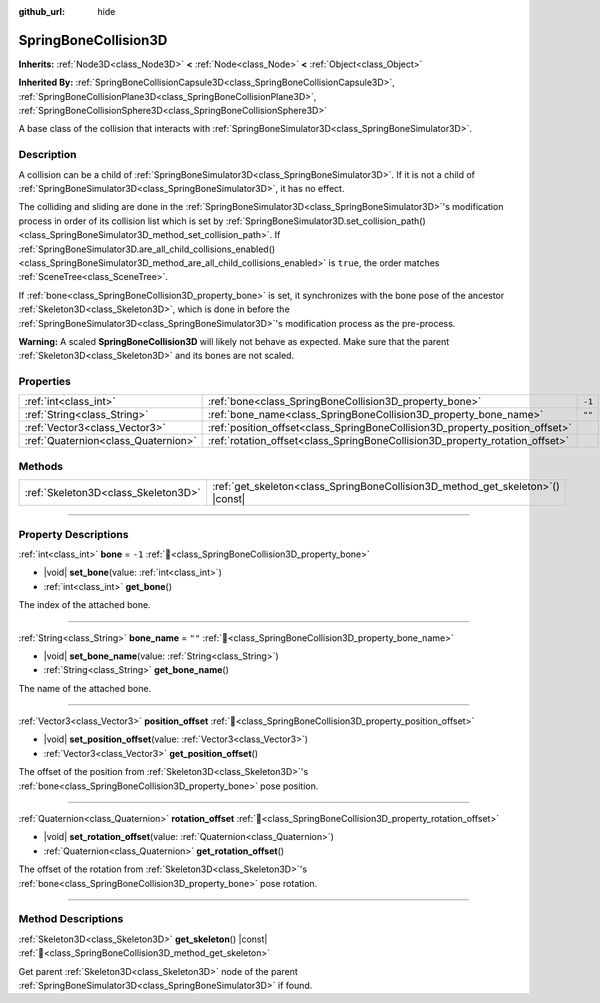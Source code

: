 :github_url: hide

.. DO NOT EDIT THIS FILE!!!
.. Generated automatically from Godot engine sources.
.. Generator: https://github.com/godotengine/godot/tree/master/doc/tools/make_rst.py.
.. XML source: https://github.com/godotengine/godot/tree/master/doc/classes/SpringBoneCollision3D.xml.

.. _class_SpringBoneCollision3D:

SpringBoneCollision3D
=====================

**Inherits:** :ref:`Node3D<class_Node3D>` **<** :ref:`Node<class_Node>` **<** :ref:`Object<class_Object>`

**Inherited By:** :ref:`SpringBoneCollisionCapsule3D<class_SpringBoneCollisionCapsule3D>`, :ref:`SpringBoneCollisionPlane3D<class_SpringBoneCollisionPlane3D>`, :ref:`SpringBoneCollisionSphere3D<class_SpringBoneCollisionSphere3D>`

A base class of the collision that interacts with :ref:`SpringBoneSimulator3D<class_SpringBoneSimulator3D>`.

.. rst-class:: classref-introduction-group

Description
-----------

A collision can be a child of :ref:`SpringBoneSimulator3D<class_SpringBoneSimulator3D>`. If it is not a child of :ref:`SpringBoneSimulator3D<class_SpringBoneSimulator3D>`, it has no effect.

The colliding and sliding are done in the :ref:`SpringBoneSimulator3D<class_SpringBoneSimulator3D>`'s modification process in order of its collision list which is set by :ref:`SpringBoneSimulator3D.set_collision_path()<class_SpringBoneSimulator3D_method_set_collision_path>`. If :ref:`SpringBoneSimulator3D.are_all_child_collisions_enabled()<class_SpringBoneSimulator3D_method_are_all_child_collisions_enabled>` is ``true``, the order matches :ref:`SceneTree<class_SceneTree>`.

If :ref:`bone<class_SpringBoneCollision3D_property_bone>` is set, it synchronizes with the bone pose of the ancestor :ref:`Skeleton3D<class_Skeleton3D>`, which is done in before the :ref:`SpringBoneSimulator3D<class_SpringBoneSimulator3D>`'s modification process as the pre-process.

\ **Warning:** A scaled **SpringBoneCollision3D** will likely not behave as expected. Make sure that the parent :ref:`Skeleton3D<class_Skeleton3D>` and its bones are not scaled.

.. rst-class:: classref-reftable-group

Properties
----------

.. table::
   :widths: auto

   +-------------------------------------+------------------------------------------------------------------------------+--------+
   | :ref:`int<class_int>`               | :ref:`bone<class_SpringBoneCollision3D_property_bone>`                       | ``-1`` |
   +-------------------------------------+------------------------------------------------------------------------------+--------+
   | :ref:`String<class_String>`         | :ref:`bone_name<class_SpringBoneCollision3D_property_bone_name>`             | ``""`` |
   +-------------------------------------+------------------------------------------------------------------------------+--------+
   | :ref:`Vector3<class_Vector3>`       | :ref:`position_offset<class_SpringBoneCollision3D_property_position_offset>` |        |
   +-------------------------------------+------------------------------------------------------------------------------+--------+
   | :ref:`Quaternion<class_Quaternion>` | :ref:`rotation_offset<class_SpringBoneCollision3D_property_rotation_offset>` |        |
   +-------------------------------------+------------------------------------------------------------------------------+--------+

.. rst-class:: classref-reftable-group

Methods
-------

.. table::
   :widths: auto

   +-------------------------------------+------------------------------------------------------------------------------------+
   | :ref:`Skeleton3D<class_Skeleton3D>` | :ref:`get_skeleton<class_SpringBoneCollision3D_method_get_skeleton>`\ (\ ) |const| |
   +-------------------------------------+------------------------------------------------------------------------------------+

.. rst-class:: classref-section-separator

----

.. rst-class:: classref-descriptions-group

Property Descriptions
---------------------

.. _class_SpringBoneCollision3D_property_bone:

.. rst-class:: classref-property

:ref:`int<class_int>` **bone** = ``-1`` :ref:`🔗<class_SpringBoneCollision3D_property_bone>`

.. rst-class:: classref-property-setget

- |void| **set_bone**\ (\ value\: :ref:`int<class_int>`\ )
- :ref:`int<class_int>` **get_bone**\ (\ )

The index of the attached bone.

.. rst-class:: classref-item-separator

----

.. _class_SpringBoneCollision3D_property_bone_name:

.. rst-class:: classref-property

:ref:`String<class_String>` **bone_name** = ``""`` :ref:`🔗<class_SpringBoneCollision3D_property_bone_name>`

.. rst-class:: classref-property-setget

- |void| **set_bone_name**\ (\ value\: :ref:`String<class_String>`\ )
- :ref:`String<class_String>` **get_bone_name**\ (\ )

The name of the attached bone.

.. rst-class:: classref-item-separator

----

.. _class_SpringBoneCollision3D_property_position_offset:

.. rst-class:: classref-property

:ref:`Vector3<class_Vector3>` **position_offset** :ref:`🔗<class_SpringBoneCollision3D_property_position_offset>`

.. rst-class:: classref-property-setget

- |void| **set_position_offset**\ (\ value\: :ref:`Vector3<class_Vector3>`\ )
- :ref:`Vector3<class_Vector3>` **get_position_offset**\ (\ )

The offset of the position from :ref:`Skeleton3D<class_Skeleton3D>`'s :ref:`bone<class_SpringBoneCollision3D_property_bone>` pose position.

.. rst-class:: classref-item-separator

----

.. _class_SpringBoneCollision3D_property_rotation_offset:

.. rst-class:: classref-property

:ref:`Quaternion<class_Quaternion>` **rotation_offset** :ref:`🔗<class_SpringBoneCollision3D_property_rotation_offset>`

.. rst-class:: classref-property-setget

- |void| **set_rotation_offset**\ (\ value\: :ref:`Quaternion<class_Quaternion>`\ )
- :ref:`Quaternion<class_Quaternion>` **get_rotation_offset**\ (\ )

The offset of the rotation from :ref:`Skeleton3D<class_Skeleton3D>`'s :ref:`bone<class_SpringBoneCollision3D_property_bone>` pose rotation.

.. rst-class:: classref-section-separator

----

.. rst-class:: classref-descriptions-group

Method Descriptions
-------------------

.. _class_SpringBoneCollision3D_method_get_skeleton:

.. rst-class:: classref-method

:ref:`Skeleton3D<class_Skeleton3D>` **get_skeleton**\ (\ ) |const| :ref:`🔗<class_SpringBoneCollision3D_method_get_skeleton>`

Get parent :ref:`Skeleton3D<class_Skeleton3D>` node of the parent :ref:`SpringBoneSimulator3D<class_SpringBoneSimulator3D>` if found.

.. |virtual| replace:: :abbr:`virtual (This method should typically be overridden by the user to have any effect.)`
.. |const| replace:: :abbr:`const (This method has no side effects. It doesn't modify any of the instance's member variables.)`
.. |vararg| replace:: :abbr:`vararg (This method accepts any number of arguments after the ones described here.)`
.. |constructor| replace:: :abbr:`constructor (This method is used to construct a type.)`
.. |static| replace:: :abbr:`static (This method doesn't need an instance to be called, so it can be called directly using the class name.)`
.. |operator| replace:: :abbr:`operator (This method describes a valid operator to use with this type as left-hand operand.)`
.. |bitfield| replace:: :abbr:`BitField (This value is an integer composed as a bitmask of the following flags.)`
.. |void| replace:: :abbr:`void (No return value.)`
